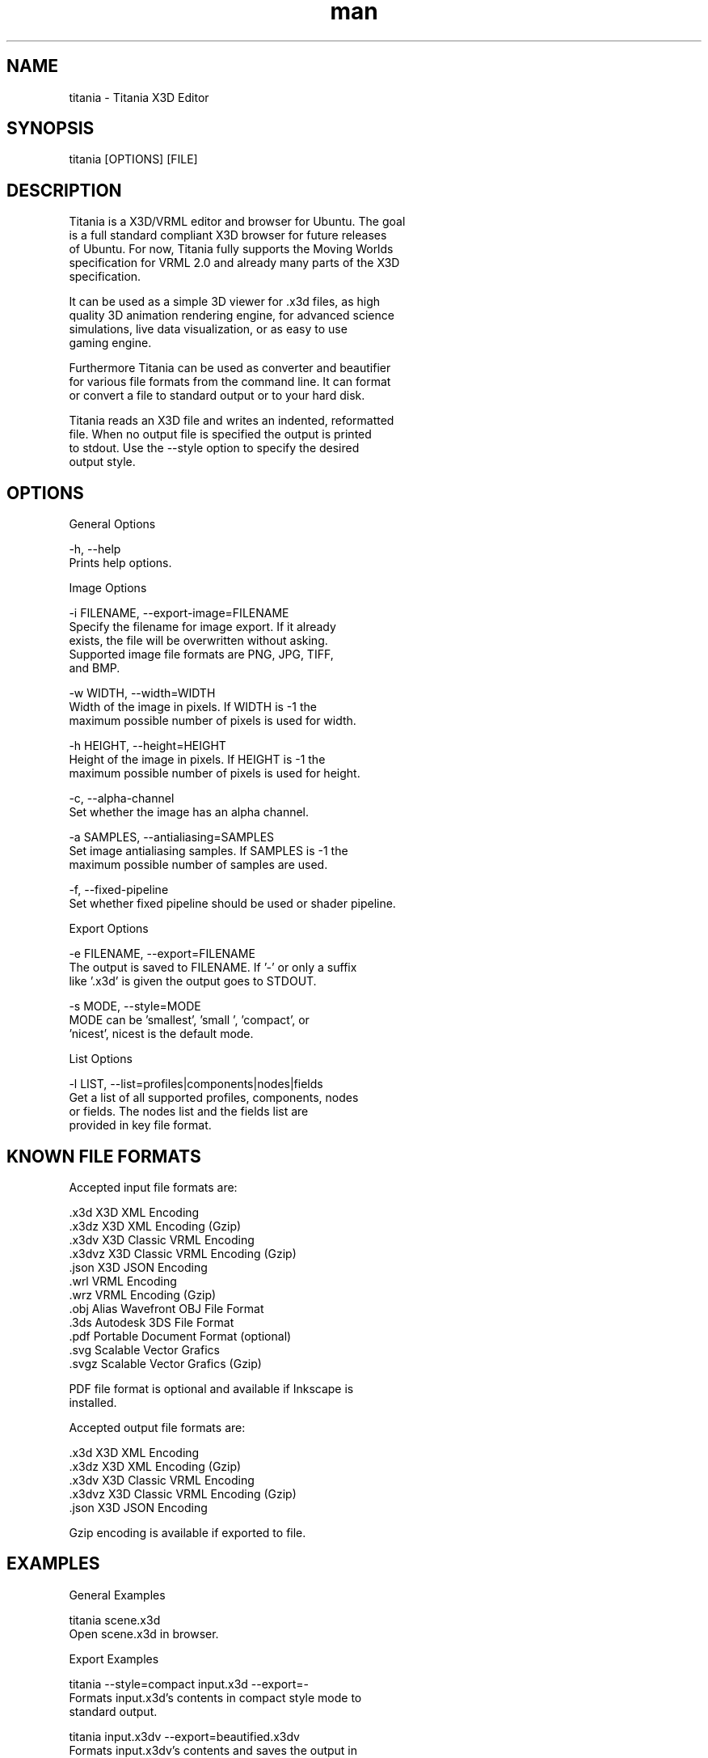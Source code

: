 ." Manpage for titania.
." Contact holger.seelig@yahoo.de to correct errors or typos.
.TH man 1 "31 January 2017" "Version 2.0.1" "x3dtidy man page"
.SH NAME

        titania - Titania X3D Editor

.SH SYNOPSIS

        titania [OPTIONS] [FILE]

.SH DESCRIPTION

        Titania is a X3D/VRML editor and browser for Ubuntu. The goal
        is a full standard compliant X3D browser for future releases
        of Ubuntu. For now, Titania fully supports the Moving Worlds
        specification for VRML 2.0 and already many parts of the X3D
        specification.

        It can be used as a simple 3D viewer for .x3d files, as high
        quality 3D animation rendering engine, for advanced science
        simulations, live data visualization, or as easy to use
        gaming engine.

        Furthermore Titania can be used as converter and beautifier
        for various file formats from the command line. It can format
        or convert a file to standard output or to your hard disk.

        Titania reads an X3D file and writes an indented, reformatted
        file. When no output file is specified the output is printed
        to stdout. Use the --style option to specify the desired
        output style.

.SH OPTIONS

General Options

        -h, --help
               Prints help options.

Image Options

        -i FILENAME, --export-image=FILENAME
               Specify the filename for image export.  If it already
               exists, the file will be overwritten without asking.
               Supported image file formats are PNG, JPG, TIFF,
               and BMP.

        -w WIDTH, --width=WIDTH
               Width of the image in pixels. If WIDTH is -1 the
               maximum possible number of pixels is used for width.

        -h HEIGHT, --height=HEIGHT
               Height of the image in pixels. If HEIGHT is -1 the
               maximum possible number of pixels is used for height.

        -c, --alpha-channel
               Set whether the image has an alpha channel.

        -a SAMPLES, --antialiasing=SAMPLES
               Set image antialiasing samples. If SAMPLES is -1 the
               maximum possible number of samples are used.

        -f, --fixed-pipeline
               Set whether fixed pipeline should be used or shader pipeline.

Export Options

        -e FILENAME, --export=FILENAME
               The output is saved to FILENAME. If '-' or only a suffix
               like '.x3d' is given the output goes to STDOUT.

        -s MODE, --style=MODE
               MODE can be 'smallest', 'small ', 'compact', or
               'nicest', nicest is the default mode.

List Options

        -l LIST, --list=profiles|components|nodes|fields
               Get a list of all supported profiles, components, nodes
               or fields. The nodes list and the fields list are
               provided in key file format.

.SH KNOWN FILE FORMATS

Accepted input file formats are:

        .x3d         X3D XML Encoding
        .x3dz        X3D XML Encoding (Gzip)
        .x3dv        X3D Classic VRML Encoding
        .x3dvz       X3D Classic VRML Encoding (Gzip)
        .json        X3D JSON Encoding
        .wrl         VRML Encoding
        .wrz         VRML Encoding (Gzip)
        .obj         Alias Wavefront OBJ File Format
        .3ds         Autodesk 3DS File Format
        .pdf         Portable Document Format (optional)
        .svg         Scalable Vector Grafics
        .svgz        Scalable Vector Grafics (Gzip)

        PDF file format is optional and available if Inkscape is
        installed. 

Accepted output file formats are:

        .x3d         X3D XML Encoding
        .x3dz        X3D XML Encoding (Gzip)
        .x3dv        X3D Classic VRML Encoding
        .x3dvz       X3D Classic VRML Encoding (Gzip)
        .json        X3D JSON Encoding

        Gzip encoding is available if exported to file. 

.SH EXAMPLES

General Examples

        titania scene.x3d
                Open scene.x3d in browser.

Export Examples

        titania --style=compact input.x3d --export=-
                Formats input.x3d's contents in compact style mode to
                standard output.

        titania input.x3dv --export=beautified.x3dv
                Formats input.x3dv's contents and saves the output in
                beautified.x3dv.

        titania input.3ds --export=output.json
                Converts input.3ds's contents and saves the output in
                output.json.

.SH COPYRIGHT

        Copyright © 2010 Holger Seelig <holger.seelig@yahoo.de>.

        License GPLv3+:
        GNU GPL version 3 or later <http://gnu.org/licenses/gpl.html>.
        This is free software: you are free to change and redistribute
        it. There is NO WARRANTY, to the extent permitted by law.
